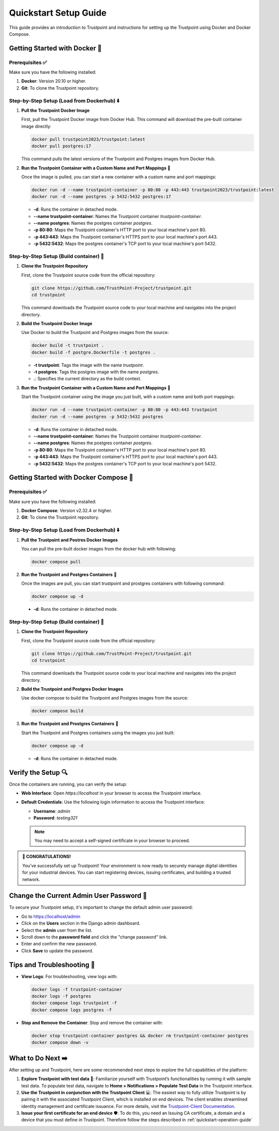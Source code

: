 .. _quickstart-setup-guide:

Quickstart Setup Guide
======================

This guide provides an introduction to Trustpoint and instructions for setting up the Trustpoint using Docker and Docker Compose.

Getting Started with Docker 🐳
------------------------------

Prerequisites ✅
^^^^^^^^^^^^^^^^
Make sure you have the following installed:

1. **Docker**: Version 20.10 or higher.
2. **Git**: To clone the Trustpoint repository.

Step-by-Step Setup (Load from Dockerhub) ⬇️
^^^^^^^^^^^^^^^^^^^^^^^^^^^^^^^^^^^^^^^^^^^

1. **Pull the Trustpoint Docker Image**

   First, pull the Trustpoint Docker image from Docker Hub. This command will download the pre-built container image directly:

   .. code-block:: bash

        docker pull trustpoint2023/trustpoint:latest
        docker pull postgres:17

   This command pulls the latest versions of the Trustpoint and Postgres images from Docker Hub.

2. **Run the Trustpoint Container with a Custom Name and Port Mappings** 🚀

   Once the image is pulled, you can start a new container with a custom name and port mappings:

   .. code-block:: bash

       docker run -d --name trustpoint-container -p 80:80 -p 443:443 trustpoint2023/trustpoint:latest
       docker run -d --name postgres -p 5432:5432 postgres:17

   - **-d**: Runs the container in detached mode.
   - **--name trustpoint-container**: Names the Trustpoint container `trustpoint-container`.
   - **--name postgres**: Names the postgres container `postgres`.
   - **-p 80:80**: Maps the Trustpoint container's HTTP port to your local machine's port 80.
   - **-p 443:443**: Maps the Trustpoint container's HTTPS port to your local machine's port 443.
   - **-p 5432:5432**: Maps the postgres container's TCP port to your local machine's port 5432.

Step-by-Step Setup (Build container) 🔧
^^^^^^^^^^^^^^^^^^^^^^^^^^^^^^^^^^^^^^^

1. **Clone the Trustpoint Repository**

   First, clone the Trustpoint source code from the official repository:

   .. code-block:: bash

       git clone https://github.com/TrustPoint-Project/trustpoint.git
       cd trustpoint

   This command downloads the Trustpoint source code to your local machine and navigates into the project directory.

2. **Build the Trustpoint Docker Image**

   Use Docker to build the Trustpoint and Postgres images from the source:

   .. code-block:: bash

       docker build -t trustpoint .
       docker build -f postgre.Dockerfile -t postgres .

   - **-t trustpoint**: Tags the image with the name `trustpoint`.
   - **-t postgres**: Tags the postgres image with the name `postgres`.
   - **.**: Specifies the current directory as the build context.

3. **Run the Trustpoint Container with a Custom Name and Port Mappings** 🚀

   Start the Trustpoint container using the image you just built, with a custom name and both port mappings:

   .. code-block:: bash

       docker run -d --name trustpoint-container -p 80:80 -p 443:443 trustpoint
       docker run -d --name postgres -p 5432:5432 postgres

   - **-d**: Runs the container in detached mode.
   - **--name trustpoint-container**: Names the Trustpoint container `trustpoint-container`.
   - **--name postgres**: Names the postgres container `postgres`.
   - **-p 80:80**: Maps the Trustpoint container's HTTP port to your local machine's port 80.
   - **-p 443:443**: Maps the Trustpoint container's HTTPS port to your local machine's port 443.
   - **-p 5432:5432**: Maps the postgres container's TCP port to your local machine's port 5432.

Getting Started with Docker Compose 🐙
--------------------------------------

Prerequisites ✅
^^^^^^^^^^^^^^^^
Make sure you have the following installed:

1. **Docker Compose**: Version v2.32.4 or higher.
2. **Git**: To clone the Trustpoint repository.

Step-by-Step Setup (Load from Dockerhub) ⬇️
^^^^^^^^^^^^^^^^^^^^^^^^^^^^^^^^^^^^^^^^^^^

1. **Pull the Trustpoint and Postres Docker Images**

   You can pull the pre-built docker images from the docker hub with following:

   .. code-block:: bash

       docker compose pull

2. **Run the Trustpoint and Postgres Containers** 🚀

   Once the images are pull, you can start trustpoint and prostgres containers with following command:

   .. code-block:: bash

       docker compose up -d

  - **-d**: Runs the container in detached mode.

Step-by-Step Setup (Build container) 🔧
^^^^^^^^^^^^^^^^^^^^^^^^^^^^^^^^^^^^^^^

1. **Clone the Trustpoint Repository**

   First, clone the Trustpoint source code from the official repository:

   .. code-block:: bash

       git clone https://github.com/TrustPoint-Project/trustpoint.git
       cd trustpoint

   This command downloads the Trustpoint source code to your local machine and navigates into the project directory.

2. **Build the Trustpoint and Postgres Docker Images**

   Use docker compose to build the Trustpoint and Postgres images from the source:

   .. code-block:: bash

       docker compose build

3. **Run the Trustpoint and Prostgres Containers** 🚀

   Start the Trustpoint and Postgres containers using the images you just built:

   .. code-block:: bash

       docker compose up -d

   - **-d**: Runs the container in detached mode.


Verify the Setup 🔍
-------------------

Once the containers are running, you can verify the setup:

- **Web Interface**: Open `https://localhost` in your browser to access the Trustpoint interface.
- **Default Credentials**: Use the following login information to access the Trustpoint interface:

  - **Username**: `admin`
  - **Password**: `testing321`

  .. note::
     You may need to accept a self-signed certificate in your browser to proceed.


.. admonition:: 🥳 CONGRATULATIONS!
   :class: tip

   You’ve successfully set up Trustpoint! Your environment is now ready to securely manage digital identities for your industrial devices. You can start registering devices, issuing certificates, and building a trusted network.

Change the Current Admin User Password 🔑
-----------------------------------------

To secure your Trustpoint setup, it's important to change the default admin user password:

- Go to https://localhost/admin
- Click on the **Users** section in the Django admin dashboard.
- Select the **admin** user from the list.
- Scroll down to the **password field** and click the "change password" link.
- Enter and confirm the new password.
- Click **Save** to update the password.

Tips and Troubleshooting 🧰
---------------------------

- **View Logs**: For troubleshooting, view logs with:

  .. code-block:: bash

      docker logs -f trustpoint-container
      docker logs -f postgres
      docker compose logs trustpoint -f
      docker compose logs postgres -f

- **Stop and Remove the Container**: Stop and remove the container with:

  .. code-block:: bash

      docker stop trustpoint-container postgres && docker rm trustpoint-container postgres
      docker compose down -v


What to Do Next ➡️
------------------

After setting up and Trustpoint, here are some recommended next steps to explore the full capabilities of the platform:

1. **Explore Trustpoint with test data** 🧪:
   Familiarize yourself with Trustpoint’s functionalities by running it with sample test data. To populate test data, navigate to **Home > Notifications > Populate Test Data** in the Trustpoint interface.

2. **Use the Trustpoint in conjunction with the Trustpoint Client** 💻:
   The easiest way to fully utilize Trustpoint is by pairing it with the associated Trustpoint Client, which is installed on end devices. The client enables streamlined identity management and certificate issuance. For more details, visit the `Trustpoint-Client Documentation <https://trustpoint-client.readthedocs.io>`_.

3. **Issue your first certificate for an end device** 🛡️:
   To do this, you need an Issuing CA certificate, a domain and a device that you must define in Trustpoint. Therefore follow the steps described in :ref:`quickstart-operation-guide`


